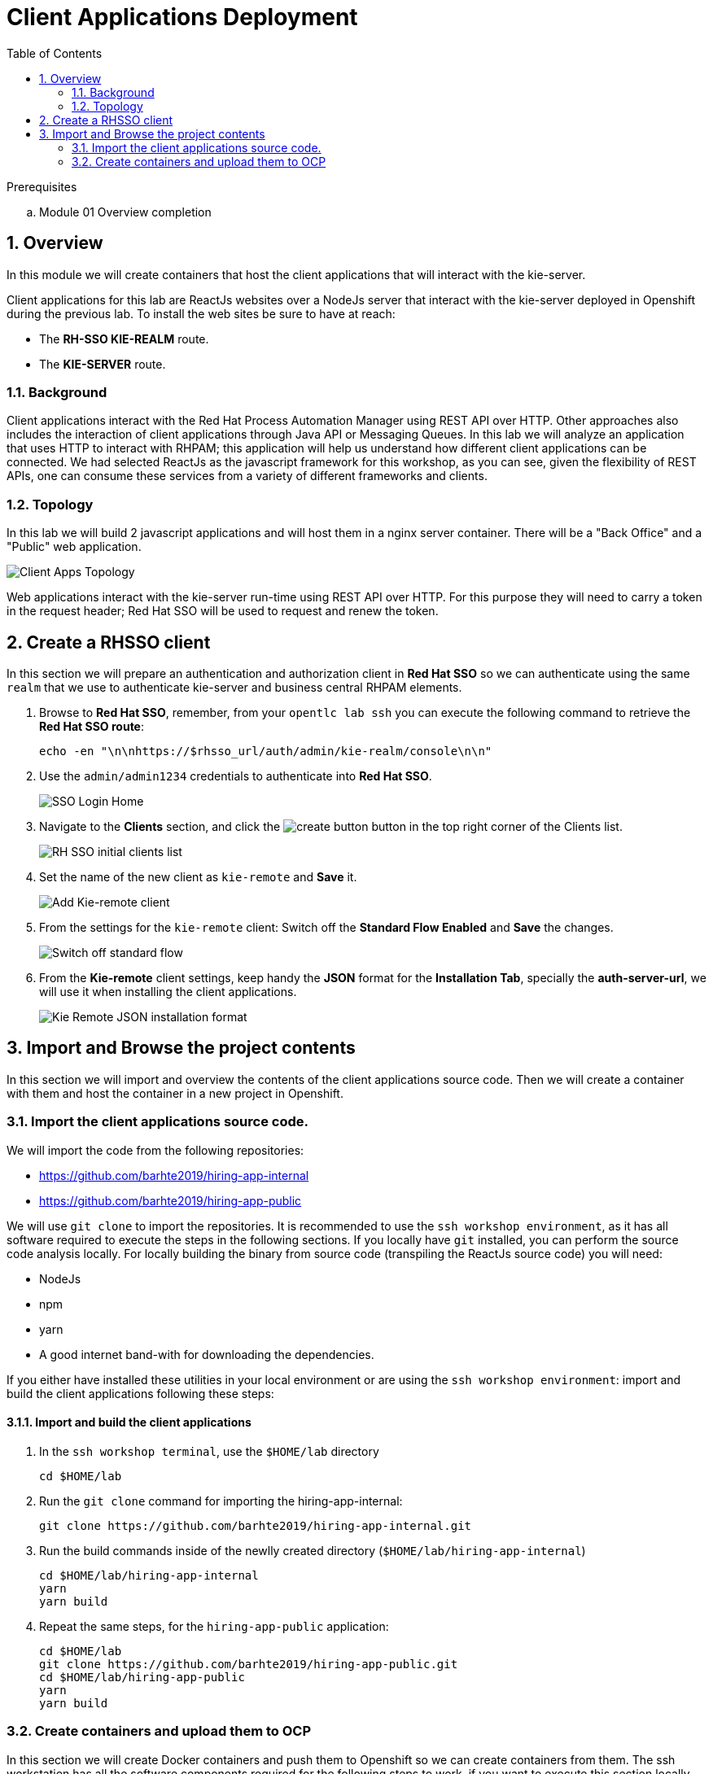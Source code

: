:noaudio:
:scrollbar:
:data-uri:
:toc2:
:linkattrs:

= Client Applications Deployment

.Prerequisites
.. Module 01 Overview completion

:numbered:


== Overview
In this module we will create containers that host the client applications that will interact with the kie-server.

Client applications for this lab are ReactJs websites over a NodeJs server that interact with the kie-server deployed in Openshift during the previous lab.
To install the web sites be sure to have at reach:

* The *RH-SSO KIE-REALM* route.
* The *KIE-SERVER* route.

=== Background
Client applications interact with the Red Hat Process Automation Manager using REST API over HTTP. Other approaches also includes the interaction of client applications through Java API or Messaging Queues.
In this lab we will analyze an application that uses HTTP to interact with RHPAM; this application will help us understand how different client applications can be connected.
We had selected ReactJs as the javascript framework for this workshop, as you can see, given the flexibility of REST APIs, one can consume these services from a variety of different frameworks and clients.

=== Topology
In this lab we will build 2 javascript applications and will host them in a nginx server container. There will be a "Back Office" and a "Public" web application.

image:images/client-apps-topology.png[Client Apps Topology]

Web applications interact with the kie-server run-time using REST API over HTTP. For this purpose they will need to carry a token in the request header; Red Hat SSO will be used to request and renew the token.

== Create a RHSSO client

In this section we will prepare an authentication and authorization client in *Red Hat SSO* so we can authenticate using the same `realm` that we use to authenticate kie-server and business central RHPAM elements.

. Browse to *Red Hat SSO*, remember, from your `opentlc lab ssh` you can execute the following command to retrieve the *Red Hat SSO route*:

+
----
echo -en "\n\nhttps://$rhsso_url/auth/admin/kie-realm/console\n\n"
----

. Use the `admin/admin1234` credentials to authenticate into *Red Hat SSO*.

+
image:images/sso_login_home.png[SSO Login Home]

. Navigate to the *Clients* section, and click the image:images/create-button.png[] button in the top right corner of the Clients list.

+
image:images/sso-clients-list.png[RH SSO initial clients list]

. Set the name of the new client as `kie-remote` and *Save* it.

+
image:images/kie-remote-add.png[Add Kie-remote client]

. From the settings for the `kie-remote` client: [red]#Switch off# the *Standard Flow Enabled* and *Save* the changes.

+
image:images/kie-remote-standard-flow.png[Switch off standard flow]

. From the *Kie-remote* client settings, keep handy the *JSON* format for the *Installation Tab*, specially the *auth-server-url*, we will use it when installing the client applications.

+
image:images/kie-remote-json-installation.png[Kie Remote JSON installation format]

== Import and Browse the project contents

In this section we will import and overview the contents of the client applications source code.
Then we will create a container with them and host the container in a new project in Openshift.

=== Import the client applications source code.

We will import the code from the following repositories:

* https://github.com/barhte2019/hiring-app-internal
* https://github.com/barhte2019/hiring-app-public

We will use `git clone` to import the repositories. It is recommended to use the `ssh workshop environment`, as it has all software required to execute the steps in the following sections. If you locally have `git` installed, you can perform the source code analysis locally.
For locally building the binary from source code (transpiling the ReactJs source code) you will need:

* NodeJs
* npm
* yarn
* A good internet band-with for downloading the dependencies.

If you either have installed these utilities in your local environment or are using the `ssh workshop environment`: import and build the client applications following these steps:

==== Import and build the client applications

. In the `ssh workshop terminal`, use the `$HOME/lab` directory

+
----
cd $HOME/lab
----

. Run the `git clone` command for importing the hiring-app-internal:

+
----
git clone https://github.com/barhte2019/hiring-app-internal.git
----

. Run the build commands inside of the newlly created directory (`$HOME/lab/hiring-app-internal`)

+
----
cd $HOME/lab/hiring-app-internal
yarn
yarn build
----

. Repeat the same steps, for the `hiring-app-public` application:

+
----
cd $HOME/lab
git clone https://github.com/barhte2019/hiring-app-public.git
cd $HOME/lab/hiring-app-public
yarn
yarn build
----

=== Create containers and upload them to OCP
In this section we will create Docker containers and push them to Openshift so we can create containers from them.
The ssh workstation has all the software components required for the following steps to work, if you want to execute this section locally you will need:

* *buildah*: for building an image.
* *OCP Client Utility*: (`oc`) for pushing the image to our openshift environment.
* A good internet band-width for uploading the image to Openshift.

To prepare for pushing these images to Openshift:

. Create a namespace in openshift to receive the images and create containers in it:

----
oc login https://master00.example.com -u user1 -p r3dh4t1!
oc new-project client-app
----

. Switch to openshift administrator access:

+
----
sudo -i
----

. Switch to the `default` project

+
----
oc project default
----

. Create an openshift route to the internal registry of your Openshift cluster

+
----
oc create route passthrough docker-registry-demo --service=docker-registry
----

. Setup an environment variable for the `docker-registry-demo` remote URL

+
----
export DOCKER_REGISTRY_HOSTNAME=$(oc get route docker-registry-demo -n default -o template --template='{{.spec.host}}')
----

. Use the `client-app` project

+
----
oc project client-app
----

. Create a pusher service account

+
----
oc create serviceaccount pusher
----

. Add `system:image-builder` and `edit` to `pusher` service account

+
----
oc policy add-role-to-user system:image-builder system:serviceaccount:client-app:pusher
oc policy add-role-to-user edit system:serviceaccount:client-app:pusher
----

. Exit the use of `root`

+
----
exit
----

==== The back office application
. Prepare the values that you will use in the client application configuration, take note (copy them to an available text editor so you can retrieve them in a later step) of the following variable values in the `workstation ssh`, we will use them in the next step:

+
----
echo -en "\n\nhttps://$rhsso_url/auth\n\n
echo -en "\n\nhttps://$ks_url\n\n
----

. Use the `workshop ssh` terminal to configure the environment variables inside the Dockerfile that will be used to build the `hiring-app-internal` image.

+
----
cd $HOME/lab/hiring-app-internal
vi Dockerfile
----

. Using the vi editor, set the proper values to the ENV values:

+
|===
|Get The Value From|Assign to ENV in file|Example
|`echo -en "\n\nhttps://$rhsso_url/auth\n\n"`| REACT_APP_RHSSO_URL |`ENV REACT_APP_RHSSO_URL=https://sso-rhsso-sso0.apps-af16.generic.opentlc.com/auth`
|`echo -en "\n\nhttps://$ks_url\n\n"`| REACT_APP_KIE_SERVER_URL |`ENV REACT_APP_KIE_SERVER_URL=https://rhpam-kieserver-rhpam-dev-user1.apps-af16.generic.opentlc.com`
|===

+
[NOTE]
====
`REACT_APP_RHSSO_REALM` and `REACT_APP_RHSSO_CLIENT` current values assume that you completed the creation of a Red Hat SSO client named as `kie-remote` in the `kie-realm`. If you perform a different operation in previous sections changing any of these names, please also perform the appropriate changes in the respective environment entry.
====

. Build the `hiring-app-internal` image using *buildah*:

+
----
cd $HOME/lab/hiring-app-internal
sudo buildah bud -t hiring-app-internal:1.0 .
----

. Get the token id for the `pusher` service account in openshift and save it in an environment variable.

+
----
export SA_TOKEN_ID=$(oc describe sa pusher -n client-app | grep Tokens | awk '{print $2}')
echo $SA_TOKEN_ID
----

. Discover the value of the `pusher` service account token and store that value in an environment variable

+
----
export SA_TOKEN=$(oc describe secret $SA_TOKEN_ID -n client-app | grep token: | awk '{print $2}')
echo $SA_TOKEN
----

. Push the image to the openshift registry

+
----
sudo buildah push --tls-verify=false --creds=pusher:$SA_TOKEN hiring-app-internal:1.0 docker-registry-demo-default.apps-8735.generic.opentlc.com/client-app/hiring-app-internal:1.0
----

. In openshift, create a container based in the pushed image.

+
----
oc new-app hiring-app-internal:1.0 -n client-app
----

. Expose the external route to be able to navigate to the `hiring-app-internal`

+
----
oc expose hiring-app-internal -n client-app
----

. Retrieve and navigate using a browser to the newly created back office web application.

+
----
oc get route -n client-app
----

. Login to the client application as *adminuser/admin1!*

. Congratulations you have installed the back office application.

==== The public web application
In this section you repeat almost the same steps than in previous section, to create a container based in the git repository for the `hiring-app-public`: https://github.com/barhte2019/hiring-app-public

. Prepare the values that you will use in the client application configuration, take note (copy them to an available text editor so you can retrieve them in a later step) of the following variable values in the `workstation ssh`, we will use them in the next step:

+
----
echo -en "\n\nhttps://$rhsso_url/auth\n\n
echo -en "\n\nhttps://$ks_url\n\n
----

. Use the `workshop ssh` terminal to configure the environment variables inside the Dockerfile that will be used to build the `hiring-app-internal` image.

+
----
cd $HOME/lab/hiring-app-public
vi Dockerfile
----

. Using the vi editor, set the proper values to the ENV values:

+
|===
|Get The Value From|Assign to ENV in file|Example
|`echo -en "\n\nhttps://$rhsso_url/auth\n\n"`| REACT_APP_RHSSO_URL |`ENV REACT_APP_RHSSO_URL=https://sso-rhsso-sso0.apps-af16.generic.opentlc.com/auth`
|`echo -en "\n\nhttps://$ks_url\n\n"`| REACT_APP_KIE_SERVER_URL |`ENV REACT_APP_KIE_SERVER_URL=https://rhpam-kieserver-rhpam-dev-user1.apps-af16.generic.opentlc.com`
|===

+
[NOTE]
====
`REACT_APP_RHSSO_REALM` and `REACT_APP_RHSSO_CLIENT` current values assume that you completed the creation of a Red Hat SSO client named as `kie-remote` in the `kie-realm`. If you perform a different operation in previous sections changing any of these names, please also perform the appropriate changes in the respective environment entry.
====

. Build the `hiring-app-public` image using *buildah*:

+
----
cd $HOME/lab/hiring-app-public
sudo buildah bud -t hiring-app-public:1.0 .
----

. Get the token id for the `pusher` service account in openshift and save it in an environment variable.

+
----
export SA_TOKEN_ID=$(oc describe sa pusher -n client-app | grep Tokens | awk '{print $2}')
echo $SA_TOKEN_ID
----

. Discover the value of the `pusher` service account token and store that value in an environment variable

+
----
export SA_TOKEN=$(oc describe secret $SA_TOKEN_ID -n client-app | grep token: | awk '{print $2}')
echo $SA_TOKEN
----

. Push the image to the openshift registry

+
----
sudo buildah push --tls-verify=false --creds=pusher:$SA_TOKEN hiring-app-public:1.0 docker-registry-demo-default.apps-8735.generic.opentlc.com/client-app/hiring-app-public:1.0
----

. In openshift, create a container based in the pushed image.

+
----
oc new-app hiring-app-public:1.0 -n client-app
----

. Expose the external route to be able to navigate to the `hiring-app-internal`

+
----
oc expose hiring-app-public -n client-app
----

. Retrieve and navigate using a browser to the newly created back office web application.

+
----
oc get route -n client-app
----

. Login to the client application as *bill/Password1!*

. Congratulations you have installed the public web application.
